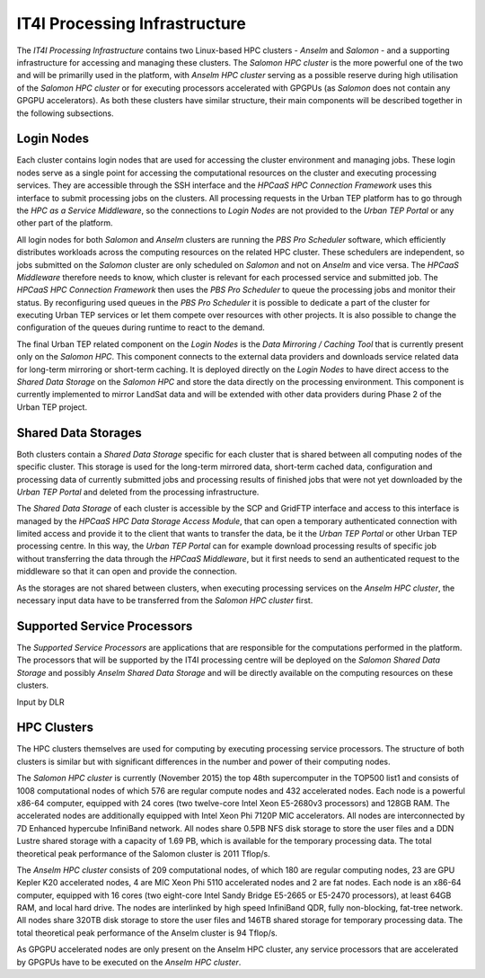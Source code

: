 .. _it4ipc_processing_infrastructure :

IT4I Processing Infrastructure
==============================
The *IT4I Processing Infrastructure* contains two Linux-based HPC clusters - *Anselm* and *Salomon* - and a supporting infrastructure for accessing and managing these clusters. The *Salomon HPC cluster* is the more powerful one of the two and will be primarilly used in the platform, with *Anselm HPC cluster* serving as a possible reserve during high utilisation of the *Salomon HPC cluster* or for executing processors accelerated with GPGPUs (as *Salomon* does not contain any GPGPU accelerators). As both these clusters have similar structure, their main components will be described together in the following subsections.


Login Nodes
-----------
Each cluster contains login nodes that are used for accessing the cluster environment and managing jobs. These login nodes serve as a single point for accessing the computational resources on the cluster and executing processing services. They are accessible through the SSH interface and the *HPCaaS HPC Connection Framework* uses this interface to submit processing jobs on the clusters. All processing requests in the Urban TEP platform has to go through the *HPC as a Service Middleware*, so the connections to *Login Nodes* are not provided to the *Urban TEP Portal* or any other part of the platform.

All login nodes for both *Salomon* and *Anselm* clusters are running the *PBS Pro Scheduler* software, which efficiently distributes workloads across the computing resources on the related HPC cluster. These schedulers are independent, so jobs submitted on the *Salomon* cluster are only scheduled on *Salomon* and not on *Anselm* and vice versa. The *HPCaaS Middleware* therefore needs to know, which cluster is relevant for each processed service and submitted job. The *HPCaaS HPC Connection Framework* then uses the *PBS Pro Scheduler* to queue the processing jobs and monitor their status. By reconfiguring used queues in the *PBS Pro Scheduler* it is possible to dedicate a part of the cluster for executing Urban TEP services or let them compete over resources with other projects. It is also possible to change the configuration of the queues during runtime to react to the demand.

The final Urban TEP related component on the *Login Nodes* is the *Data Mirroring / Caching Tool* that is currently present only on the *Salomon HPC*. This component connects to the external data providers and downloads service related data for long-term mirroring or short-term caching. It is deployed directly on the *Login Nodes* to have direct access to the *Shared Data Storage* on the *Salomon HPC* and store the data directly on the processing environment. This component is currently implemented to mirror LandSat data and will be extended with other data providers during Phase 2 of the Urban TEP project.


Shared Data Storages
--------------------
Both clusters contain a *Shared Data Storage* specific for each cluster that is shared between all computing nodes of the specific cluster. This storage is used for the long-term mirrored data, short-term cached data, configuration and processing data of currently submitted jobs and processing results of finished jobs that were not yet downloaded by the *Urban TEP Portal* and deleted from the processing infrastructure.

The *Shared Data Storage* of each cluster is accessible by the SCP and GridFTP interface and access to this interface is managed by the *HPCaaS HPC Data Storage Access Module*, that can open a temporary authenticated connection with limited access and provide it to the client that wants to transfer the data, be it the *Urban TEP Portal* or other Urban TEP processing centre. In this way, the *Urban TEP Portal* can for example download processing results of specific job without transferring the data through the *HPCaaS Middleware*, but it first needs to send an authenticated request to the middleware so that it can open and provide the connection.

As the storages are not shared between clusters, when executing processing services on the *Anselm HPC cluster*, the necessary input data have to be transferred from the *Salomon HPC cluster* first.


Supported Service Processors
----------------------------
The *Supported Service Processors* are applications that are responsible for the computations performed in the platform. The processors that will be supported by the IT4I processing centre will be deployed on the *Salomon Shared Data Storage* and possibly *Anselm Shared Data Storage* and will be directly available on the computing resources on these clusters.

Input by DLR


HPC Clusters
------------
The HPC clusters themselves are used for computing by executing processing service processors. The structure of both clusters is similar but with significant differences in the number and power of their computing nodes.

The *Salomon HPC cluster* is currently (November 2015) the top 48th supercomputer in the TOP500 list1 and consists of 1008 computational nodes of which 576 are regular compute nodes and 432 accelerated nodes. Each node is a powerful x86-64 computer, equipped with 24 cores (two twelve-core Intel Xeon E5-2680v3 processors) and 128GB RAM. The accelerated nodes are additionally equipped with Intel Xeon Phi 7120P MIC accelerators. All nodes are interconnected by 7D Enhanced hypercube InfiniBand network. All nodes share 0.5PB NFS disk storage to store the user files and a DDN Lustre shared storage with a capacity of 1.69 PB, which is available for the temporary processing data. The total theoretical peak performance of the Salomon cluster is 2011 Tflop/s.

The *Anselm HPC cluster* consists of 209 computational nodes, of which 180 are regular computing nodes, 23 are GPU Kepler K20 accelerated nodes, 4 are MIC Xeon Phi 5110 accelerated nodes and 2 are fat nodes. Each node is an x86-64 computer, equipped with 16 cores (two eight-core Intel Sandy Bridge E5-2665 or E5-2470 processors), at least 64GB RAM, and local hard drive. The nodes are interlinked by high speed InfiniBand QDR, fully non-blocking, fat-tree network. All nodes share 320TB disk storage to store the user files and 146TB shared storage for temporary processing data. The total theoretical peak performance of the Anselm cluster is 94 Tflop/s.

As GPGPU accelerated nodes are only present on the Anselm HPC cluster, any service processors that are accelerated by GPGPUs have to be executed on the *Anselm HPC cluster*.


.. req:: TS-FUN-0040 
  :show:

  This section describe how the processing center implements WPS.

